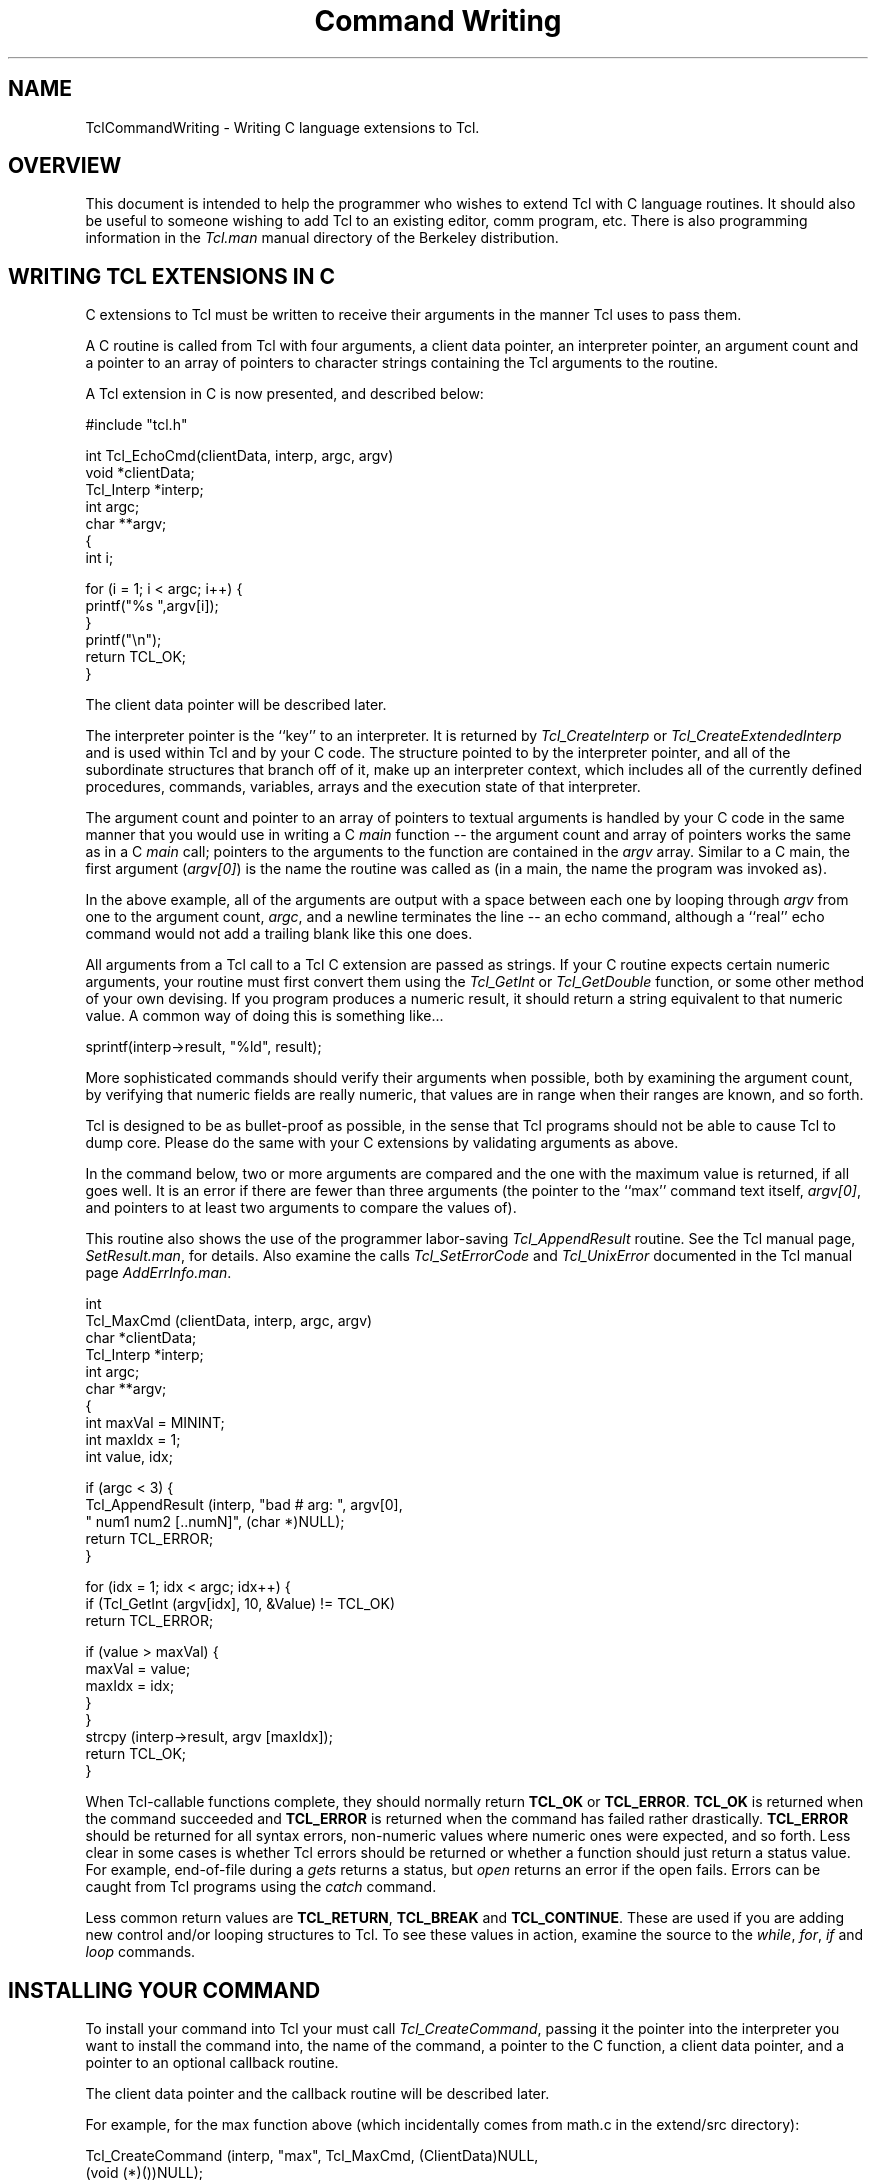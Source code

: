 .\"
.\" CmdWrite.man
.\"
.\" Extended Tcl binary file search command.
.\"----------------------------------------------------------------------------
.\" Copyright 1992 Karl Lehenbauer and Mark Diekhans.
.\"
.\" Permission to use, copy, modify, and distribute this software and its
.\" documentation for any purpose and without fee is hereby granted, provided
.\" that the above copyright notice appear in all copies.  Karl Lehenbauer and
.\" Mark Diekhans make no representations about the suitability of this
.\" software for any purpose.  It is provided "as is" without express or
.\" implied warranty.
.\"----------------------------------------------------------------------------
.\" $Id: CmdWrite.man,v 1.1 2001/04/30 14:32:53 karll Exp $
.\"----------------------------------------------------------------------------
.\"
.TH "Command Writing" TCL "" "Tcl"
.ad b
.SH NAME
TclCommandWriting - Writing C language extensions to Tcl.
'
.SH OVERVIEW
This document is intended to help the programmer who wishes to extend
Tcl with C language routines.  It should also be useful to someone
wishing to add Tcl to an existing editor, comm program, etc.  There
is also programming information in the \fITcl.man\fR manual
directory of the Berkeley distribution.
'
.SH WRITING TCL EXTENSIONS IN C
C extensions to Tcl must be written to receive their arguments in the
manner Tcl uses to pass them.
.PP
A C routine is called from Tcl with four arguments, a client data pointer,
an interpreter pointer, an argument count and a pointer to an array of
pointers to character strings containing the Tcl arguments to the routine.
.PP
A Tcl extension in C is now presented, and described below:
.sp
.nf
.ft CW
    #include "tcl.h"

    int Tcl_EchoCmd(clientData, interp, argc, argv)
        void       *clientData;
        Tcl_Interp *interp;
        int         argc;
        char      **argv;
    {
            int i;

            for (i = 1; i < argc; i++) {
                    printf("%s ",argv[i]);
            }
            printf("\\n");
            return TCL_OK;
    }
.ft R
.fi
.PP      
The client data pointer will be described later.
.PP
The interpreter pointer is the ``key'' to an interpreter.  It is returned by
\fITcl_CreateInterp\fR or \fITcl_CreateExtendedInterp\fR and is used within
Tcl and by your C code.  The structure pointed to by the interpreter pointer,
and all of the subordinate structures that branch off of it, make up an
interpreter context, which includes all of the currently defined procedures,
commands, variables, arrays and the execution state of that interpreter.
.PP
The argument count and pointer to an array of pointers to textual arguments
is handled by your C code in the same manner that you would use in writing a
C \fImain\fR function -- the argument count and array of pointers
works the same
as in a C \fImain\fR call; pointers to the arguments to the function are
contained
in the \fIargv\fR array.  Similar to a C main, the first argument
(\fIargv[0]\fR) is the
name the routine was called as (in a main, the name the program
was invoked as).
.PP
In the above example, all of the arguments are output with a space between
each one by looping through \fIargv\fR from one to the argument count,
\fIargc\fR, and a
newline terminates the line -- an echo command, although a ``real'' echo
command would not add a trailing blank like this one does.
.PP
All arguments from a Tcl call to a Tcl C extension are passed as strings.
If your C routine expects certain numeric arguments, your routine must first
convert them using the \fITcl_GetInt\fR or \fITcl_GetDouble\fR
function, or some other method
of your own devising.  If you program produces a numeric result, it should
return a string equivalent to that numeric value.  A common way of doing
this is something like...
.sp
.nf
.ft CW
	sprintf(interp->result, "%ld", result);
.ft R
.fi
.PP      
More sophisticated commands should verify their arguments when possible,
both by examining the argument count, by verifying that numeric fields
are really numeric, that values
are in range when their ranges are known, and so forth.
.PP
Tcl is designed to be as bullet-proof as possible, in the
sense that Tcl programs should not be able to cause Tcl to dump core.  Please
do the same with your C extensions by validating arguments as above.
.PP
In the command below, two or more arguments are compared and the one with
the maximum value is returned, if all goes well.  It is an error if there
are fewer than three arguments (the pointer to the ``max'' command text itself,
\fIargv[0]\fR, and pointers to at least two arguments to compare the
values of).
.PP
This routine also shows the use of the programmer labor-saving
\fITcl_AppendResult\fR
routine.  See the Tcl manual page, \fISetResult.man\fR, for details.
Also examine the calls \fITcl_SetErrorCode\fR and \fITcl_UnixError\fR
documented in the Tcl manual page \fIAddErrInfo.man\fR.
.sp
.nf
.ft CW
    int
    Tcl_MaxCmd (clientData, interp, argc, argv)
        char       *clientData;
        Tcl_Interp *interp;
        int         argc;
        char      **argv;
    {
        int maxVal = MININT;
        int maxIdx = 1;
        int value, idx;


        if (argc < 3) {
            Tcl_AppendResult (interp, "bad # arg: ", argv[0],
                              " num1 num2 [..numN]", (char *)NULL);
            return TCL_ERROR;
        }

        for (idx = 1; idx < argc; idx++) {
            if (Tcl_GetInt (argv[idx], 10, &Value) != TCL_OK)
                return TCL_ERROR;

            if (value > maxVal) {
                maxVal = value;
                maxIdx = idx;
            }
        }
        strcpy (interp->result, argv [maxIdx]);
        return TCL_OK;
    }
.ft R
.fi
.PP      
When Tcl-callable functions complete, they should normally return
\fBTCL_OK\fR or \fBTCL_ERROR\fR.
\fBTCL_OK\fR is returned when the command succeeded and \fBTCL_ERROR\fR
is returned when the command has failed rather drastically.  
\fBTCL_ERROR\fR should
be returned for all syntax errors, non-numeric values where numeric ones
were expected, and so forth.  Less clear in some cases is whether Tcl errors
should be returned or whether a function should just return a status value.
For example, end-of-file during a \fIgets\fR returns a status,
but \fIopen\fR
returns an error if the open fails.  Errors can be caught from
Tcl programs using the \fIcatch\fR command.
.PP
Less common return values are 
\fBTCL_RETURN\fR, \fBTCL_BREAK\fR and \fBTCL_CONTINUE\fR.
These are used if you are adding new control and/or looping
structures to Tcl.  To see these values in action, examine the source to
the \fIwhile\fR, \fIfor\fR, \fIif\fR and \fIloop\fR commands.
'
.SH INSTALLING YOUR COMMAND
.P
To install your command into Tcl your must call 
\fITcl_CreateCommand\fR, passing
it the pointer into the interpreter you want to install the command into,
the name of the command, a pointer to the C function, a client data pointer,
and a pointer to an optional callback routine.
.PP
The client data pointer and the callback routine will be described later.
.PP
For example, for the max function above (which incidentally comes from
math.c in the extend/src directory):
.sp
.nf
.ft CW
    Tcl_CreateCommand (interp, "max", Tcl_MaxCmd, (ClientData)NULL, 
                      (void (*)())NULL);
.ft R
.fi
.PP
In the above example, the max function is added
to the specified interpreter.  The client data pointer and callback
function pointer are NULL.
.PP
.SH CLIENT DATA
.PP
The client data pointer provides a means for Tcl commands to have data
associated through them that is not global to the C program including
the Tcl core.  It is essential in a multi-interpreter environment
(where a single program has created and is making use of multiple
Tcl interpreters)
for the C routines to maintain any permanent data they need relative to
each interpreter being used, or there would be reentrancy problems.
Tcl solves this through the client data mechanism.  When you are about
to call 
\fITcl_CreateCommand\fR to add a new command to an interpreter, if that
command needs to keep some read/write data from one invocation to another,
you should allocate the space, preferably using \fIckalloc\fR, then pass
the address of that space as the ClientData pointer to
\fITcl_CreateCommand\fR.
.PP
When your command is called from Tcl, the ClientData pointer you gave to 
\fITcl_CreateCommand\fR when you added the command to that interpreter
is passed
to your C routine through the ClientData pointer calling argument.
.PP
Commands that need to share this data with one another can do so by using the
same ClientData pointer when the commands are added.
.PP
It is important to note that the Tcl extensions in the extended/src
directory have had all of their data set up in this way, so at
the time of this writing (release 6.2) the Tcl extensions support
multiple interpreters within one invocation of Tcl.
'
.SH INTEL '286 GOTCHAS
.P
The '286 programmer who is not using an ANSI C standard compiler with
function prototypes must be vigilant to ensure that anytime NULL is
passed to a function as a pointer it is explicitly cast to
\fB(void *)\fR or equivalent.  Also remember that Tcl math within
expressions is carried out to 32 bits, so that you should usually use
the \fIlong\fR variable type for your integers, \fITcl_GetLong\fR (rather
than \fITcl_GetInt\fR) to convert strings to long integers, and remember
to use \fB%ld\fR when printing results with \fIsprintf\fR, and so
forth.
.PP
To maintain '286 compatibility, all C programmers are asked to follow
these guidelines.  I know you don't want to, but there are a lot of
286 machines out there and it is nice that they are able to run Tcl.
.SH THEORY OF HANDLES
Sometimes you need to have a data element that isn't readily representable
as a string within Tcl, for example a pointer to a complex C data structure.
We do not think it is a good idea to try to pass pointers around within
Tcl as strings by converting them to and from hex or integer representations,
for example.  It is too easy to screw one up and the likely outcome of
doing that is a core dump.
.PP
Instead what we have done is developed and made use of the concept 
of \fIhandles\fR.
Handles are identifiers a C extension can pass to, and accept from,
Tcl to make the transition between what your C code knows something as
and what name Tcl knows it by to be as safe and painless as possible.  
For example,
the stdio package included in Tcl uses file handles.  When you open a
file from Tcl, a handle is returned of the form \fBfile\fIn\fR where
\fIn\fR is a file number.  When you pass the file handle back to \fIputs\fR,
\fIgets\fR, \fIseek\fR, \fIflush\fR and so forth, they validate the file
handle by checking the the \fBfile\fR text is present, then converting
the file number to an integer that they use to look into a data
structure of pointers
to Tcl open file structures, which contain a Unix file descriptor, flags
indicating whether or not the file is currently open, whether the file is
a file or a pipe and so forth.
.PP
Handles have proven so useful that, as of release 6.1a, general support
has been added for them.
If you need a similar capability, it would be best to use the handle
routines, documented in \fIHandles.man\fR.
We recommend that you use a
unique-to-your-package textual handle coupled with a specific identifier
and let the handle management routines validate it when it's passed back.
It is much easier to
track down a bug with an implicated handle named something like \fBfile4\fR
or \fBbitmap6\fR than just \fB6\fR.
.PP
.SH TRACKING MEMORY CORRUPTION PROBLEMS
Occasionally you may write code that scribbles past the end of an
allocated piece of memory.  The memory debugging
routines included in Tcl can help find these problems.  See
\fIMemory(TCL)\fR for details.
.PP
.SH WRITING AN APPLICATION-SPECIFIC MAIN
For those writing an application-specific main, for example, those adding
Tcl to an existing application or including Tcl within a larger application,
a few steps need to be taken to set up Tcl.
.PP
For one thing, several \fIextern char *\fR definitions must be fulfilled,
providing data used by the \fIinfox\fR command.  These definitions are
\fItclxVersion\fR, the Extended Tcl version number, \fItclxPatchlevel\fR,
the Extended Tcl patch level, \fItclAppName\fR, the name of the application,
\fItclAppLongname\fR, a description of the application, and
\fItclAppVersion\fR, the version number of the application.
.PP
A Tcl interpreter, including all of the extensions in Extended Tcl, is
created with a call to \fITcl_CreateExtendedInterp\fR.  Next, any
application-specific commands are added by calls to \fITcl_CreateCommand\fR.
Finally, \fITcl_Startup\fR is called to load the Tcl startup code, pull
in all of the Tcl procs and paths, do command line processing, handle
autoloads, packages, and so forth.  If the application writer wants
different startup behavior, they should write a different Tcl startup
routine.  \fITcl_Startup\fR is defined in the file \fItclstartup.c\fR
in the \fIextended/src\fR directory.
.PP
Finally, cleanup code is called to close down the application.
\fITcl_DeleteInterp\fR is called to free memory used by Tcl -- normally,
this is only called if \fBTCL_MEM_DEBUG\fR was defined, since Unix
will return all of the allocated memory back to the system, anyway.
.PP
The writer of an application-specific main is invited to examine and use
the \fImain()\fR routine defined in \fIextended/src/main.c\fR
as a template for their new main.  There is a \fItcl++.C\fR, which is a
main for C++-based Tcl applications.
